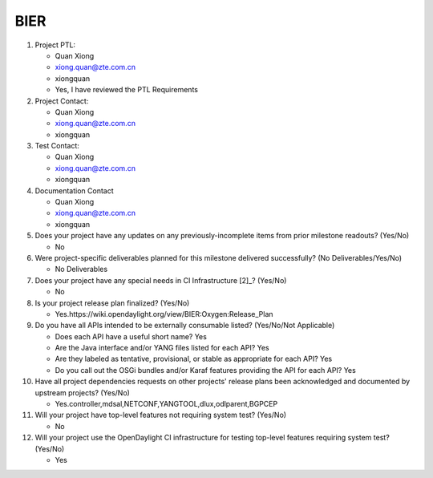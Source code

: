 ====
BIER
====

1. Project PTL:

   - Quan Xiong
   - xiong.quan@zte.com.cn
   - xiongquan
   - Yes, I have reviewed the PTL Requirements

2. Project Contact:

   - Quan Xiong
   - xiong.quan@zte.com.cn
   - xiongquan

3. Test Contact:

   - Quan Xiong
   - xiong.quan@zte.com.cn
   - xiongquan

4. Documentation Contact

   - Quan Xiong
   - xiong.quan@zte.com.cn
   - xiongquan

5. Does your project have any updates on any previously-incomplete items from
   prior milestone readouts? (Yes/No)

   - No

6. Were project-specific deliverables planned for this milestone delivered
   successfully? (No Deliverables/Yes/No)

   - No Deliverables

7. Does your project have any special needs in CI Infrastructure [2]_? (Yes/No)

   - No

8. Is your project release plan finalized?  (Yes/No)

   - Yes.https://wiki.opendaylight.org/view/BIER:Oxygen:Release_Plan

9. Do you have all APIs intended to be externally consumable listed? (Yes/No/Not Applicable)

   - Does each API have a useful short name? Yes
   - Are the Java interface and/or YANG files listed for each API? Yes
   - Are they labeled as tentative, provisional, or stable as appropriate for
     each API? Yes
   - Do you call out the OSGi bundles and/or Karaf features providing the API
     for each API? Yes

10. Have all project dependencies requests on other projects' release plans
    been acknowledged and documented by upstream projects?  (Yes/No)

    - Yes.controller,mdsal,NETCONF,YANGTOOL,dlux,odlparent,BGPCEP

11. Will your project have top-level features not requiring system test?
    (Yes/No)

    - No

12. Will your project use the OpenDaylight CI infrastructure for testing
    top-level features requiring system test? (Yes/No)

    - Yes
